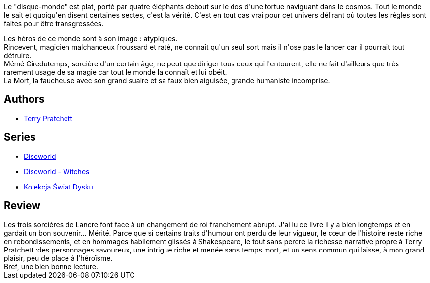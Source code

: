 :jbake-type: post
:jbake-status: published
:jbake-title: Trois Sœurcières (Les Annales du Disque-Monde, #6)
:jbake-tags:  complot, magie, rayon-imaginaire, théatre,_année_2019,_mois_juil.,_note_4,fantasy,read
:jbake-date: 2019-07-22
:jbake-depth: ../../
:jbake-uri: goodreads/books/9782266091343.adoc
:jbake-bigImage: https://s.gr-assets.com/assets/nophoto/book/111x148-bcc042a9c91a29c1d680899eff700a03.png
:jbake-smallImage: https://s.gr-assets.com/assets/nophoto/book/50x75-a91bf249278a81aabab721ef782c4a74.png
:jbake-source: https://www.goodreads.com/book/show/596971
:jbake-style: goodreads goodreads-book

++++
<div class="book-description">
Le "disque-monde" est plat, porté par quatre éléphants debout sur le dos d'une tortue naviguant dans le cosmos. Tout le monde le sait et quoiqu'en disent certaines sectes, c'est la vérité. C'est en tout cas vrai pour cet univers délirant où toutes les règles sont faites pour être transgressées. <p>Les héros de ce monde sont à son image : atypiques.<br /> Rincevent, magicien malchanceux froussard et raté, ne connaît qu'un seul sort mais il n'ose pas le lancer car il pourrait tout détruire.<br /> Mémé Ciredutemps, sorcière d'un certain âge, ne peut que diriger tous ceux qui l'entourent, elle ne fait d'ailleurs que très rarement usage de sa magie car tout le monde la connaît et lui obéit.<br /> La Mort, la faucheuse avec son grand suaire et sa faux bien aiguisée, grande humaniste incomprise.</p>
</div>
++++


## Authors
* link:../authors/1654.html[Terry Pratchett]

## Series
* link:../series/Discworld.html[Discworld]
* link:../series/Discworld_-_Witches.html[Discworld - Witches]
* link:../series/Kolekcja_Swiat_Dysku.html[Kolekcja Świat Dysku]

## Review

++++
Les trois sorcières de Lancre font face à un changement de roi franchement abrupt. J'ai lu ce livre il y a bien longtemps et en gardait un bon souvenir... Mérité. Parce que si certains traits d'humour ont perdu de leur vigueur, le cœur de l'histoire reste riche en rebondissements, et en hommages habilement glissés à Shakespeare, le tout sans perdre la richesse narrative propre à Terry Pratchett :des personnages savoureux, une intrigue riche et menée sans temps mort, et un sens commun qui laisse, à mon grand plaisir, peu de place à l'héroïsme.<br/>Bref, une bien bonne lecture. 
++++